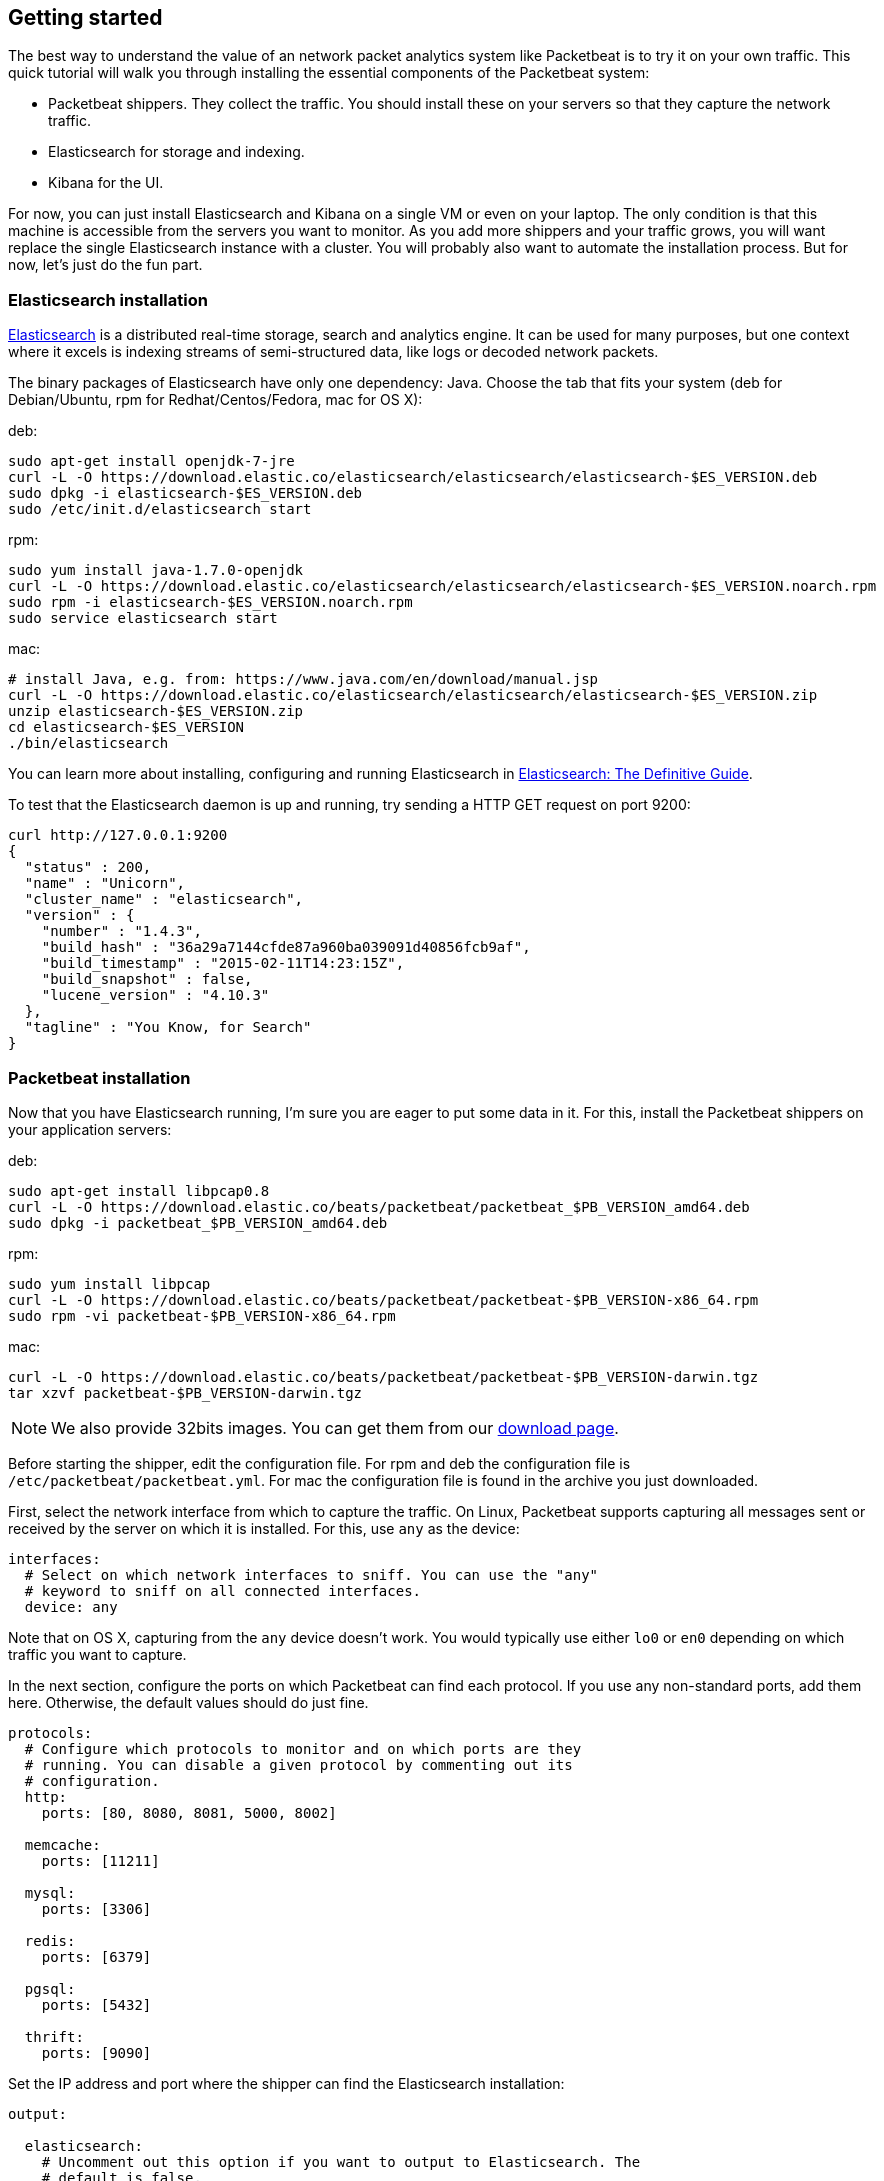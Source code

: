 [[packetbeat-getting-started]]
== Getting started


The best way to understand the value of an network packet analytics system like
Packetbeat is to try it on your own traffic. This quick tutorial will walk you
through installing the essential components of the Packetbeat system:

 * Packetbeat shippers. They collect the traffic. You should install these on
   your servers so that they capture the network traffic.
 * Elasticsearch for storage and indexing.
 * Kibana for the UI.

For now, you can just install Elasticsearch and Kibana on a single VM or even
on your laptop. The only condition is that this machine is accessible from the
servers you want to monitor. As you add more shippers and your traffic grows, you
will want replace the single Elasticsearch instance with a cluster. You will
probably also want to automate the installation process.  But for now, let's
just do the fun part.

=== Elasticsearch installation

https://www.elastic.co/products/elasticsearch[Elasticsearch] is a distributed real-time
storage, search and analytics engine. It can be used for many purposes, but one
context where it excels is indexing streams of semi-structured data, like logs
or decoded network packets.

The binary packages of Elasticsearch have only one dependency: Java. Choose the
tab that fits your system (deb for Debian/Ubuntu, rpm for Redhat/Centos/Fedora,
mac for OS X):

deb:

[source,shell]
----------------------------------------------------------------------
sudo apt-get install openjdk-7-jre
curl -L -O https://download.elastic.co/elasticsearch/elasticsearch/elasticsearch-$ES_VERSION.deb
sudo dpkg -i elasticsearch-$ES_VERSION.deb
sudo /etc/init.d/elasticsearch start
----------------------------------------------------------------------

rpm:

[source,shell]
----------------------------------------------------------------------
sudo yum install java-1.7.0-openjdk
curl -L -O https://download.elastic.co/elasticsearch/elasticsearch/elasticsearch-$ES_VERSION.noarch.rpm
sudo rpm -i elasticsearch-$ES_VERSION.noarch.rpm
sudo service elasticsearch start
----------------------------------------------------------------------

mac:

[source,shell]
----------------------------------------------------------------------
# install Java, e.g. from: https://www.java.com/en/download/manual.jsp
curl -L -O https://download.elastic.co/elasticsearch/elasticsearch/elasticsearch-$ES_VERSION.zip
unzip elasticsearch-$ES_VERSION.zip
cd elasticsearch-$ES_VERSION
./bin/elasticsearch
----------------------------------------------------------------------

You can learn more about installing, configuring and running Elasticsearch in
http://www.elastic.co/guide/en/elasticsearch/guide/current/_installing_elasticsearch.html[Elasticsearch: The Definitive Guide].


To test that the Elasticsearch daemon is up and running, try sending a HTTP GET
request on port 9200:

[source,shell]
----------------------------------------------------------------------
curl http://127.0.0.1:9200
{
  "status" : 200,
  "name" : "Unicorn",
  "cluster_name" : "elasticsearch",
  "version" : {
    "number" : "1.4.3",
    "build_hash" : "36a29a7144cfde87a960ba039091d40856fcb9af",
    "build_timestamp" : "2015-02-11T14:23:15Z",
    "build_snapshot" : false,
    "lucene_version" : "4.10.3"
  },
  "tagline" : "You Know, for Search"
}
----------------------------------------------------------------------


=== Packetbeat installation

Now that you have Elasticsearch running, I'm sure you are eager to put some
data in it. For this, install the Packetbeat shippers on your application
servers:

deb:

[source,shell]
----------------------------------------------------------------------
sudo apt-get install libpcap0.8
curl -L -O https://download.elastic.co/beats/packetbeat/packetbeat_$PB_VERSION_amd64.deb
sudo dpkg -i packetbeat_$PB_VERSION_amd64.deb
----------------------------------------------------------------------

rpm:

[source,shell]
----------------------------------------------------------------------
sudo yum install libpcap
curl -L -O https://download.elastic.co/beats/packetbeat/packetbeat-$PB_VERSION-x86_64.rpm
sudo rpm -vi packetbeat-$PB_VERSION-x86_64.rpm
----------------------------------------------------------------------


mac:

[source,shell]
----------------------------------------------------------------------
curl -L -O https://download.elastic.co/beats/packetbeat/packetbeat-$PB_VERSION-darwin.tgz
tar xzvf packetbeat-$PB_VERSION-darwin.tgz
----------------------------------------------------------------------

NOTE: We also provide 32bits images. You can get them from our
https://www.elastic.co/downloads/beats/packetbeat[download page].

Before starting the shipper, edit the configuration file. For rpm and deb the
configuration file is `/etc/packetbeat/packetbeat.yml`. For mac the
configuration file is found in the archive you just downloaded.

First, select the network interface from which to capture the traffic. On
Linux, Packetbeat supports capturing all messages sent or received by the
server on which it is installed. For this, use `any` as the device:

[source,yaml]
----------------------------------------------------------------------
interfaces:
  # Select on which network interfaces to sniff. You can use the "any"
  # keyword to sniff on all connected interfaces.
  device: any
----------------------------------------------------------------------

Note that on OS X, capturing from the `any` device doesn't work. You would
typically use either `lo0` or `en0` depending on which traffic you want to
capture.

In the next section, configure the ports on which Packetbeat can find each
protocol. If you use any non-standard ports, add them here. Otherwise, the
default values should do just fine.

[source,yaml]
----------------------------------------------------------------------
protocols:
  # Configure which protocols to monitor and on which ports are they
  # running. You can disable a given protocol by commenting out its
  # configuration.
  http:
    ports: [80, 8080, 8081, 5000, 8002]

  memcache:
    ports: [11211]

  mysql:
    ports: [3306]

  redis:
    ports: [6379]

  pgsql:
    ports: [5432]

  thrift:
    ports: [9090]
----------------------------------------------------------------------

Set the IP address and port where the shipper can find the Elasticsearch
installation:

[source,yaml]
----------------------------------------------------------------------
output:

  elasticsearch:
    # Uncomment out this option if you want to output to Elasticsearch. The
    # default is false.
    enabled: true

    # Set the host and port where to find Elasticsearch.
    host: 192.168.1.42
    port: 9200

    # Comment this option if you don't want to store the topology in
    # Elasticsearch. The default is false.
    save_topology: true
----------------------------------------------------------------------

Before starting the shipper, you should also load an
http://www.elastic.co/guide/en/elasticsearch/reference/current/indices-templates.html[index
template], which is used to tell Elasticsearch which fields should be analyzed
in which way.

The recommended template file is installed by the Packetbeat packages. Load it with the
following command:

deb or rpm:

[source,shell]
----------------------------------------------------------------------
curl -XPUT 'http://localhost:9200/_template/packetbeat' -d@/etc/packetbeat/packetbeat.template.json
----------------------------------------------------------------------

mac:

[source,shell]
----------------------------------------------------------------------
cd packetbeat-$PB_VERSION-darwin
curl -XPUT 'http://localhost:9200/_template/packetbeat' -d@packetbeat.template.json
----------------------------------------------------------------------

where `localhost:9200` is the IP and port where Elasticsearch is listening on.

You are now ready to start the shipper:

deb:

[source,shell]
----------------------------------------------------------------------
sudo /etc/init.d/packetbeat start
----------------------------------------------------------------------

rpm:

[source,shell]
----------------------------------------------------------------------
sudo /etc/init.d/packetbeat start
----------------------------------------------------------------------

mac:

[source,shell]
----------------------------------------------------------------------
sudo ./packetbeat -e -c packetbeat.yml -d "publish"
----------------------------------------------------------------------

Packetbeat is now ready to capture data from your network traffic. You can test
that it works by creating a simple HTTP request. For example:

[source,shell]
----------------------------------------------------------------------
curl http://www.elastic.co/ > /dev/null
----------------------------------------------------------------------

Now check that the data is present in Elasticsearch with the following command:

[source,shell]
----------------------------------------------------------------------
curl -XGET 'http://localhost:9200/packetbeat-*/_search?pretty'
----------------------------------------------------------------------

Make sure to replace `localhost:9200` with the address of your Elasticsearch
instance. It should return data about the HTTP transaction you just created.


=== Kibana installation

https://www.elastic.co/products/kibana[Kibana] is a visualization application
that gets its data from Elasticsearch. It provides a customizable and
user-friendly UI in which you can combine various widget types to create your
own dashboards. The dashboards can be easily saved, shared and linked.

For this tutorial, we recommend to install Kibana on the same server as
Elasticsearch, but it is not required.

Use the following commands to download and run Kibana:

deb or rpm:

[source,shell]
----------------------------------------------------------------------
curl -L -O https://download.elastic.co/kibana/kibana/kibana-$KIBANA_VERSION-linux-x64.tar.gz
tar xzvf kibana-$KIBANA_VERSION-linux-x64.tar.gz
cd kibana-$KIBANA_VERSION-linux-x64/
./bin/kibana
----------------------------------------------------------------------

mac:

[source,shell]
----------------------------------------------------------------------
curl -L -O https://download.elastic.co/kibana/kibana/kibana-$KIBANA_VERSION-darwin-x64.tar.gz
tar xzvf kibana-$KIBANA_VERSION-darwin-x64.tar.gz
cd kibana-$KIBANA_VERSION-darwin-x64/
./bin/kibana
----------------------------------------------------------------------

You can find Kibana binaries for other operating systems on the
https://www.elastic.co/downloads/kibana[Kibana downloads page].

If Kibana cannot reach the Elasticsearch server, you can adjust the settings for
it from the `config/kibana.yml` file.

Now point your browser to port 5601 and you should see the Kibana web
interface.

The first thing you need to do is to configure the index pattern. Select _Use event times to create index names_.
In the _Index name or pattern_ field enter `[packetbeat-]YYYY.MM.DD` and for the _Time-field
name_ select `timestamp`.

image:./images/kibana-index-pattern.png[Kibana index pattern]

If after you configure the `[packetbeat-]YYYY.MM.DD` index pattern Kibana still says
_Unable to fetch mapping. Do you have indices matching the pattern?_, it means
that Packetbeat hasn't yet written any data into Elasticsearch. Make sure that
some traffic was running on your servers and that Packetbeat could see it.

If everything goes fine, you should already see some traffic reported by
Packetbeat under the Discover page:

image:./images/kibana-discover.png[Kibana discover page]

You can learn more about Kibana in the
http://www.elastic.co/guide/en/kibana/current/index.html[Kibana User Guide].

=== Sample Kibana dashboards

Kibana has a large set of visualization types which you can combine to create
the perfect dashboards for your needs. But this flexibility can be a bit
overwhelming at the beginning, so we have created a couple of
<<sample-dashboards,sample dashboards>> to give you a good start and to
demonstrate what is possible based on the packet data.

To load the sample pages, follow these steps:

[source,shell]
----------------------------------------------------------------------
curl -L -O https://download.elastic.co/beats/dashboards/beats-dashboards-$DASHBOARDS_VERSION.tar.gz
tar xzvf beats-dashboards-$DASHBOARDS_VERSION.tar.gz
cd beats-dashboards-$DASHBOARDS_VERSION/
./load.sh
----------------------------------------------------------------------

NOTE: In case the Elasticsearch is not running on 127.0.0.1:9200, you need to specify the Elasticsearch location as argument of the load.sh command line:

[source,shell]
----------------------------------------------------------------------------
./load.sh http://192.168.33.60:9200
----------------------------------------------------------------------------


To open the loaded dashboards, go to the _Dashboard_ page and click the "Open"
icon. Select _Packetbeat Dashboard_ from the list. You can then switch easier
between the dashboards by using the _Navigation_ widget.

image:./images/packetbeat-dashboard.png[Packetbeat statistics dashboard]

Enjoy!
